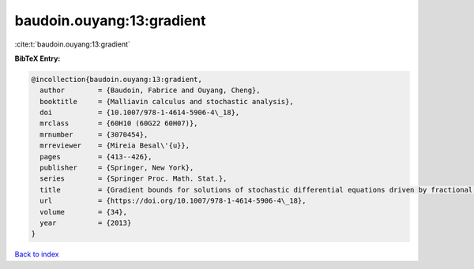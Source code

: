 baudoin.ouyang:13:gradient
==========================

:cite:t:`baudoin.ouyang:13:gradient`

**BibTeX Entry:**

.. code-block:: bibtex

   @incollection{baudoin.ouyang:13:gradient,
     author        = {Baudoin, Fabrice and Ouyang, Cheng},
     booktitle     = {Malliavin calculus and stochastic analysis},
     doi           = {10.1007/978-1-4614-5906-4\_18},
     mrclass       = {60H10 (60G22 60H07)},
     mrnumber      = {3070454},
     mrreviewer    = {Mireia Besal\'{u}},
     pages         = {413--426},
     publisher     = {Springer, New York},
     series        = {Springer Proc. Math. Stat.},
     title         = {Gradient bounds for solutions of stochastic differential equations driven by fractional {B}rownian motions},
     url           = {https://doi.org/10.1007/978-1-4614-5906-4\_18},
     volume        = {34},
     year          = {2013}
   }

`Back to index <../By-Cite-Keys.rst>`_
